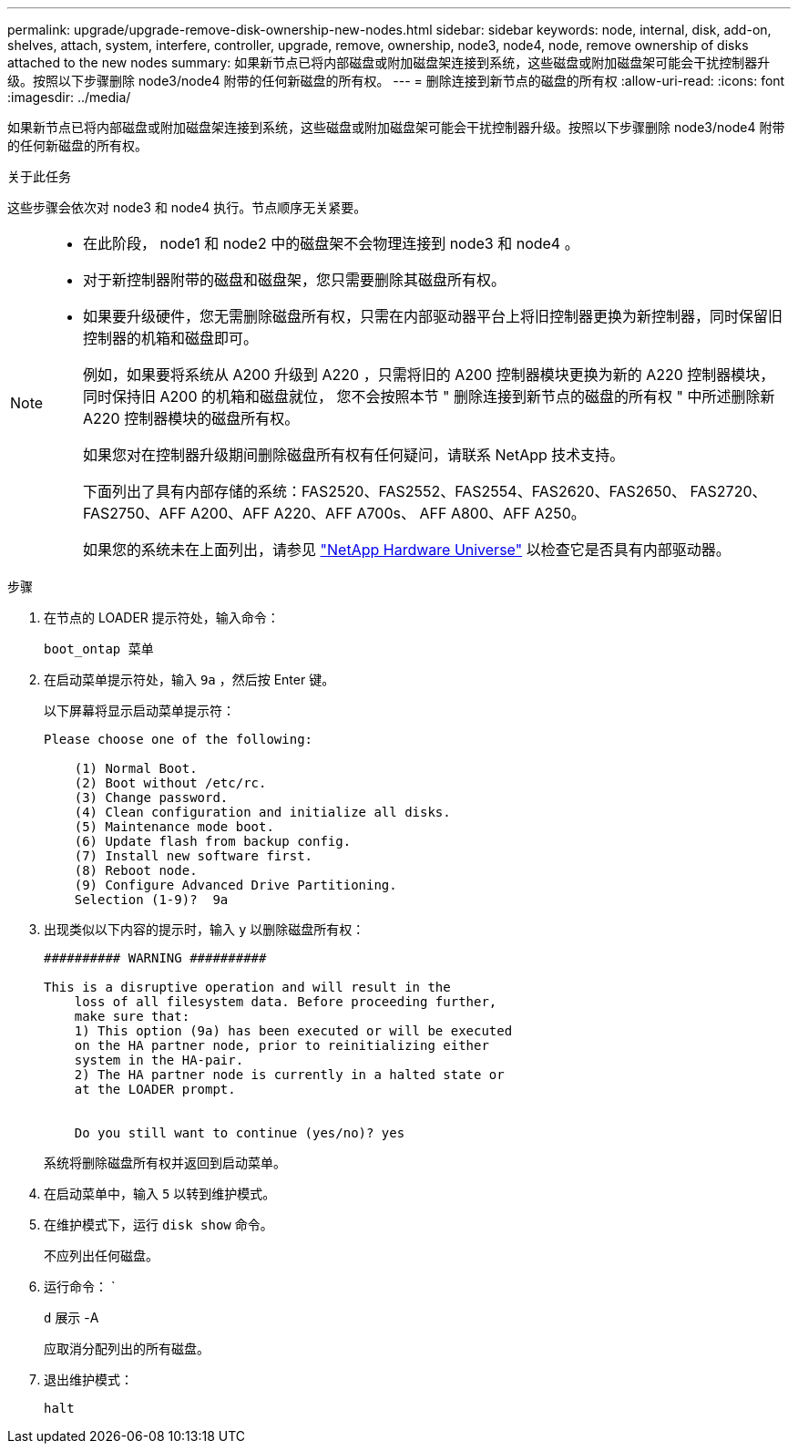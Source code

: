 ---
permalink: upgrade/upgrade-remove-disk-ownership-new-nodes.html 
sidebar: sidebar 
keywords: node, internal, disk, add-on, shelves, attach, system, interfere, controller, upgrade, remove, ownership, node3, node4, node, remove ownership of disks attached to the new nodes 
summary: 如果新节点已将内部磁盘或附加磁盘架连接到系统，这些磁盘或附加磁盘架可能会干扰控制器升级。按照以下步骤删除 node3/node4 附带的任何新磁盘的所有权。 
---
= 删除连接到新节点的磁盘的所有权
:allow-uri-read: 
:icons: font
:imagesdir: ../media/


[role="lead"]
如果新节点已将内部磁盘或附加磁盘架连接到系统，这些磁盘或附加磁盘架可能会干扰控制器升级。按照以下步骤删除 node3/node4 附带的任何新磁盘的所有权。

.关于此任务
这些步骤会依次对 node3 和 node4 执行。节点顺序无关紧要。

[NOTE]
====
* 在此阶段， node1 和 node2 中的磁盘架不会物理连接到 node3 和 node4 。
* 对于新控制器附带的磁盘和磁盘架，您只需要删除其磁盘所有权。
* 如果要升级硬件，您无需删除磁盘所有权，只需在内部驱动器平台上将旧控制器更换为新控制器，同时保留旧控制器的机箱和磁盘即可。
+
例如，如果要将系统从 A200 升级到 A220 ，只需将旧的 A200 控制器模块更换为新的 A220 控制器模块，同时保持旧 A200 的机箱和磁盘就位， 您不会按照本节 " 删除连接到新节点的磁盘的所有权 " 中所述删除新 A220 控制器模块的磁盘所有权。

+
如果您对在控制器升级期间删除磁盘所有权有任何疑问，请联系 NetApp 技术支持。

+
下面列出了具有内部存储的系统：FAS2520、FAS2552、FAS2554、FAS2620、FAS2650、 FAS2720、FAS2750、AFF A200、AFF A220、AFF A700s、 AFF A800、AFF A250。

+
如果您的系统未在上面列出，请参见 https://hwu.netapp.com["NetApp Hardware Universe"^] 以检查它是否具有内部驱动器。



====
.步骤
. 在节点的 LOADER 提示符处，输入命令：
+
`boot_ontap 菜单`

. 在启动菜单提示符处，输入 `9a` ，然后按 Enter 键。
+
以下屏幕将显示启动菜单提示符：

+
[listing]
----
Please choose one of the following:

    (1) Normal Boot.
    (2) Boot without /etc/rc.
    (3) Change password.
    (4) Clean configuration and initialize all disks.
    (5) Maintenance mode boot.
    (6) Update flash from backup config.
    (7) Install new software first.
    (8) Reboot node.
    (9) Configure Advanced Drive Partitioning.
    Selection (1-9)?  9a
----
. 出现类似以下内容的提示时，输入 `y` 以删除磁盘所有权：
+
[listing]
----

########## WARNING ##########

This is a disruptive operation and will result in the
    loss of all filesystem data. Before proceeding further,
    make sure that:
    1) This option (9a) has been executed or will be executed
    on the HA partner node, prior to reinitializing either
    system in the HA-pair.
    2) The HA partner node is currently in a halted state or
    at the LOADER prompt.


    Do you still want to continue (yes/no)? yes
----
+
系统将删除磁盘所有权并返回到启动菜单。

. 在启动菜单中，输入 `5` 以转到维护模式。
. 在维护模式下，运行 `disk show` 命令。
+
不应列出任何磁盘。

. 运行命令： `
+
`d` 展示 -A

+
应取消分配列出的所有磁盘。

. 退出维护模式：
+
`halt`


